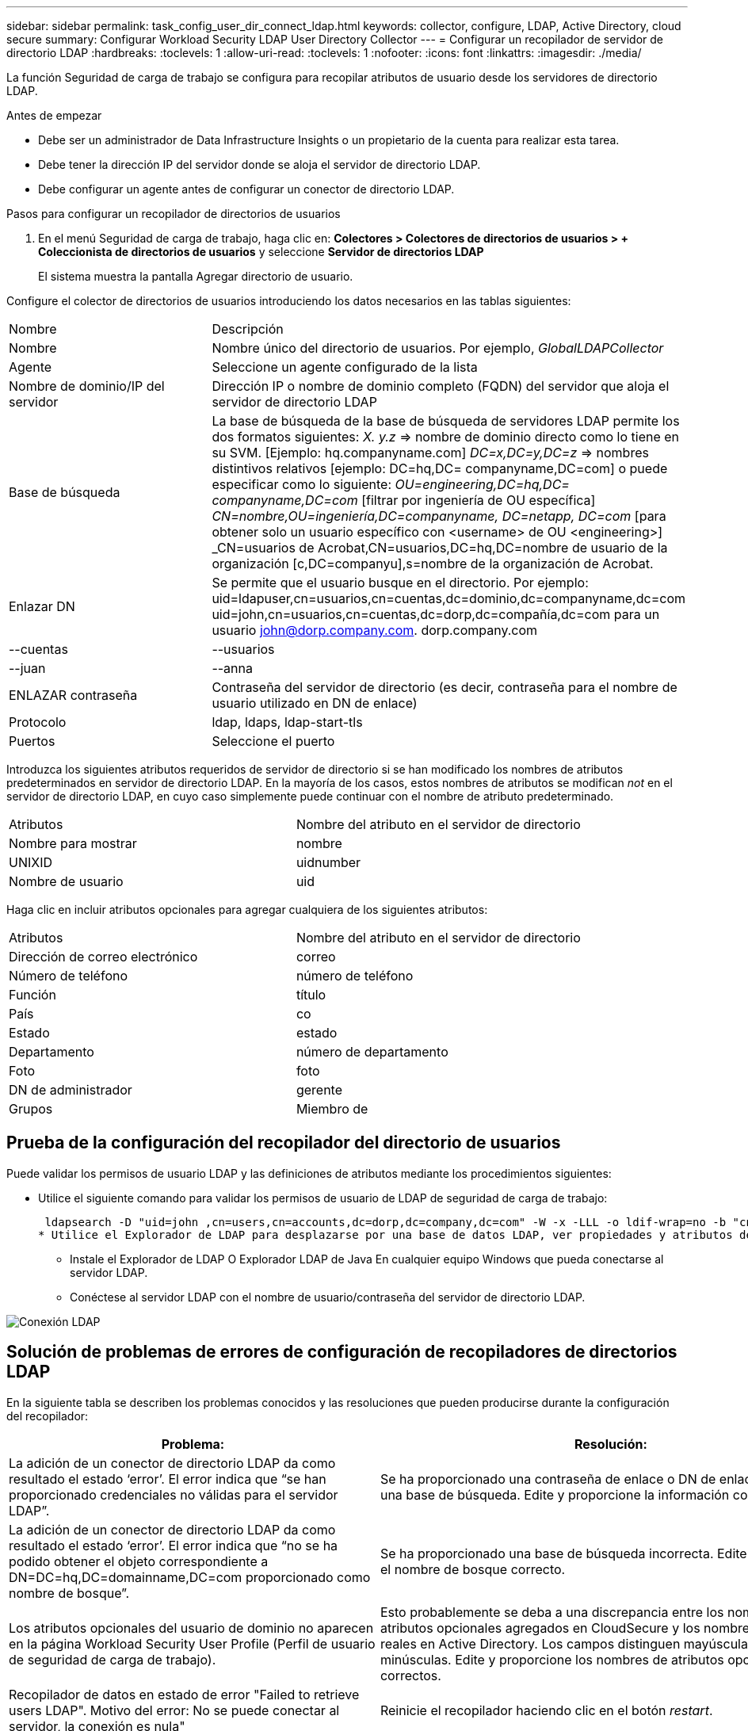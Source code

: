 ---
sidebar: sidebar 
permalink: task_config_user_dir_connect_ldap.html 
keywords: collector, configure, LDAP, Active Directory, cloud secure 
summary: Configurar Workload Security LDAP User Directory Collector 
---
= Configurar un recopilador de servidor de directorio LDAP
:hardbreaks:
:toclevels: 1
:allow-uri-read: 
:toclevels: 1
:nofooter: 
:icons: font
:linkattrs: 
:imagesdir: ./media/


[role="lead"]
La función Seguridad de carga de trabajo se configura para recopilar atributos de usuario desde los servidores de directorio LDAP.

.Antes de empezar
* Debe ser un administrador de Data Infrastructure Insights o un propietario de la cuenta para realizar esta tarea.
* Debe tener la dirección IP del servidor donde se aloja el servidor de directorio LDAP.
* Debe configurar un agente antes de configurar un conector de directorio LDAP.


.Pasos para configurar un recopilador de directorios de usuarios
. En el menú Seguridad de carga de trabajo, haga clic en:
*Colectores > Colectores de directorios de usuarios > + Coleccionista de directorios de usuarios* y seleccione *Servidor de directorios LDAP*
+
El sistema muestra la pantalla Agregar directorio de usuario.



Configure el colector de directorios de usuarios introduciendo los datos necesarios en las tablas siguientes:

[cols="2*"]
|===


| Nombre | Descripción 


| Nombre | Nombre único del directorio de usuarios. Por ejemplo, _GlobalLDAPCollector_ 


| Agente | Seleccione un agente configurado de la lista 


| Nombre de dominio/IP del servidor | Dirección IP o nombre de dominio completo (FQDN) del servidor que aloja el servidor de directorio LDAP 


| Base de búsqueda | La base de búsqueda de la base de búsqueda de servidores LDAP permite los dos formatos siguientes: _X. y.z_ => nombre de dominio directo como lo tiene en su SVM. [Ejemplo: hq.companyname.com] _DC=x,DC=y,DC=z_ => nombres distintivos relativos [ejemplo: DC=hq,DC= companyname,DC=com] o puede especificar como lo siguiente: _OU=engineering,DC=hq,DC= companyname,DC=com_ [filtrar por ingeniería de OU específica] _CN=nombre,OU=ingeniería,DC=companyname, DC=netapp, DC=com_ [para obtener solo un usuario específico con <username> de OU <engineering>] _CN=usuarios de Acrobat,CN=usuarios,DC=hq,DC=nombre de usuario de la organización [c,DC=companyu],s=nombre de la organización de Acrobat. 


| Enlazar DN | Se permite que el usuario busque en el directorio. Por ejemplo: uid=ldapuser,cn=usuarios,cn=cuentas,dc=dominio,dc=companyname,dc=com uid=john,cn=usuarios,cn=cuentas,dc=dorp,dc=compañía,dc=com para un usuario john@dorp.company.com. dorp.company.com 


| --cuentas | --usuarios 


| --juan | --anna 


| ENLAZAR contraseña | Contraseña del servidor de directorio (es decir, contraseña para el nombre de usuario utilizado en DN de enlace) 


| Protocolo | ldap, ldaps, ldap-start-tls 


| Puertos | Seleccione el puerto 
|===
Introduzca los siguientes atributos requeridos de servidor de directorio si se han modificado los nombres de atributos predeterminados en servidor de directorio LDAP. En la mayoría de los casos, estos nombres de atributos se modifican _not_ en el servidor de directorio LDAP, en cuyo caso simplemente puede continuar con el nombre de atributo predeterminado.

[cols="2*"]
|===


| Atributos | Nombre del atributo en el servidor de directorio 


| Nombre para mostrar | nombre 


| UNIXID | uidnumber 


| Nombre de usuario | uid 
|===
Haga clic en incluir atributos opcionales para agregar cualquiera de los siguientes atributos:

[cols="2*"]
|===


| Atributos | Nombre del atributo en el servidor de directorio 


| Dirección de correo electrónico | correo 


| Número de teléfono | número de teléfono 


| Función | título 


| País | co 


| Estado | estado 


| Departamento | número de departamento 


| Foto | foto 


| DN de administrador | gerente 


| Grupos | Miembro de 
|===


== Prueba de la configuración del recopilador del directorio de usuarios

Puede validar los permisos de usuario LDAP y las definiciones de atributos mediante los procedimientos siguientes:

* Utilice el siguiente comando para validar los permisos de usuario de LDAP de seguridad de carga de trabajo:
+
 ldapsearch -D "uid=john ,cn=users,cn=accounts,dc=dorp,dc=company,dc=com" -W -x -LLL -o ldif-wrap=no -b "cn=accounts,dc=dorp,dc=company,dc=com" -H ldap://vmwipaapp08.dorp.company.com
* Utilice el Explorador de LDAP para desplazarse por una base de datos LDAP, ver propiedades y atributos de objeto, ver permisos, ver el esquema de un objeto, ejecutar sofisticadas búsquedas que puede guardar y volver a ejecutar.
+
** Instale el Explorador de LDAP  O Explorador LDAP de Java  En cualquier equipo Windows que pueda conectarse al servidor LDAP.
** Conéctese al servidor LDAP con el nombre de usuario/contraseña del servidor de directorio LDAP.




image:CloudSecure_LDAPDialog.png["Conexión LDAP"]



== Solución de problemas de errores de configuración de recopiladores de directorios LDAP

En la siguiente tabla se describen los problemas conocidos y las resoluciones que pueden producirse durante la configuración del recopilador:

[cols="2*"]
|===
| Problema: | Resolución: 


| La adición de un conector de directorio LDAP da como resultado el estado ‘error’. El error indica que “se han proporcionado credenciales no válidas para el servidor LDAP”. | Se ha proporcionado una contraseña de enlace o DN de enlace incorrecta o una base de búsqueda. Edite y proporcione la información correcta. 


| La adición de un conector de directorio LDAP da como resultado el estado ‘error’. El error indica que “no se ha podido obtener el objeto correspondiente a DN=DC=hq,DC=domainname,DC=com proporcionado como nombre de bosque”. | Se ha proporcionado una base de búsqueda incorrecta. Edite y proporcione el nombre de bosque correcto. 


| Los atributos opcionales del usuario de dominio no aparecen en la página Workload Security User Profile (Perfil de usuario de seguridad de carga de trabajo). | Esto probablemente se deba a una discrepancia entre los nombres de los atributos opcionales agregados en CloudSecure y los nombres de atributos reales en Active Directory. Los campos distinguen mayúsculas de minúsculas. Edite y proporcione los nombres de atributos opcionales correctos. 


| Recopilador de datos en estado de error "Failed to retrieve users LDAP". Motivo del error: No se puede conectar al servidor, la conexión es nula" | Reinicie el recopilador haciendo clic en el botón _restart_. 


| La adición de un conector de directorio LDAP da como resultado el estado ‘error’. | Asegúrese de haber proporcionado valores válidos para los campos requeridos (servidor, nombre de bosque, bind-DN, bind-Password). Asegúrese de que la entrada BIND-DN se proporciona siempre como uid=ldapuser,cn=Users,cn=cuentas,dc=dominio,dc=companyname,dc=com. 


| La adición de un conector de directorio LDAP da como resultado EL estado DE "REPRUEBA". Muestra el error "no se pudo determinar el estado del colector, por lo tanto, volver a intentar" | Asegúrese de que se proporciona la dirección IP correcta del servidor y la base de búsqueda /// 


| Mientras se añade el directorio LDAP se muestra el siguiente error: “Error al determinar el estado del recopilador en 2 reintentos, intente reiniciar el recopilador de nuevo(Código de error: AGENT008)”. | Asegúrese de que se proporciona la dirección IP correcta del servidor y la base de búsqueda 


| La adición de un conector de directorio LDAP da como resultado EL estado DE "REPRUEBA". Muestra el error “no se puede definir el estado del recopilador,REASON TCP command [Connect(localhost:35012,None,List(),some(,segundos),true)] failed debido a que se rechazó java.net.ConnectionException:Connection.” | Se ha proporcionado una IP o FQDN incorrectos para el servidor AD. Edite y proporcione la dirección IP o el FQDN correctos. //// 


| La adición de un conector de directorio LDAP da como resultado el estado ‘error’. El error dice: “Error al establecer la conexión LDAP”. | Se proporciona una IP o un FQDN incorrectos para el servidor LDAP. Edite y proporcione la dirección IP o el FQDN correctos. O valor incorrecto para el puerto proporcionado. Pruebe a usar los valores de puerto predeterminados o el número de puerto correcto para el servidor LDAP. 


| La adición de un conector de directorio LDAP da como resultado el estado ‘error’. El error dice: “No se han podido cargar los ajustes. Motivo: La configuración de DataSource tiene un error. Razón específica: /Connector/conf/Application.conf: 70: ldap.ldap-Port tiene TIPO CADENA en lugar DE NÚMERO” | Valor incorrecto para el puerto proporcionado. Intente utilizar los valores de puerto predeterminados o el número de puerto correcto para el servidor AD. 


| Empecé con los atributos obligatorios, y funcionó. Después de agregar los opcionales, los datos de atributos opcionales no se obtienen de AD. | Esto probablemente se deba a una discrepancia entre los atributos opcionales agregados en CloudSecure y los nombres de atributos reales en Active Directory. Edite y proporcione el nombre de atributo obligatorio o opcional correcto. 


| Después de reiniciar el recopilador, ¿cuándo se producirá la sincronización de LDAP? | La sincronización LDAP se producirá inmediatamente después de que se reinicie el recopilador. Tardará aproximadamente 15 minutos en recuperar datos de usuario de aproximadamente 300 000 usuarios y se actualiza cada 12 horas automáticamente. 


| Los datos de usuario se sincronizan de LDAP con CloudSecure. ¿Cuándo se eliminarán los datos? | Los datos de usuario se conservan durante 13 meses en caso de no actualización. Si se elimina el arrendatario, los datos se eliminarán. 


| El conector de directorio LDAP da como resultado el estado 'error'. "El conector está en estado de error. Nombre del servicio: UsersLDAP. Motivo del fallo: No se pudieron recuperar los usuarios LDAP. Motivo del fallo: 80090308: LdapErr: DSID-0C090453, comentario: Error de AcceptSecurityContext, data 52e, v3839" | Se ha proporcionado un nombre de bosque incorrecto. Consulte más arriba cómo proporcionar el nombre correcto del bosque. 


| El número de teléfono no se rellena en la página del perfil de usuario. | Lo más probable es que esto se deba a un problema de asignación de atributos con Active Directory. 1. Edite el recopilador de Active Directory concreto que está obteniendo la información del usuario desde Active Directory. 2. Aviso bajo atributos opcionales, hay un nombre de campo “número de teléfono” asignado al atributo de Active Directory ‘telefonenumber’. 4. Ahora, utilice la herramienta Explorador de Active Directory como se describe anteriormente para explorar el servidor de directorio LDAP y ver el nombre de atributo correcto. 3. Asegúrese de que en el Directorio LDAP hay un atributo llamado ‘telefonenumber’ que tiene el número de teléfono del usuario. 5. Digamos en el Directorio LDAP que se ha modificado a ‘fonenumber’. 6. A continuación, edite el colector de CloudSecure User Directory. En la sección atributo opcional, sustituya ‘telefonenumber’ por ‘fonenumber’. 7. Guarde el recopilador de Active Directory, el recopilador se reiniciará y obtendrá el número de teléfono del usuario y se mostrará el mismo en la página de perfil de usuario. 


| Si el certificado de cifrado (SSL) está habilitado en el servidor de Active Directory (AD), el recopilador de directorios de usuarios de seguridad de carga de trabajo no se puede conectar al servidor AD. | Desactive el cifrado de AD Server antes de configurar un recopilador de directorios de usuarios. Una vez que se haya recuperado el detalle del usuario, estará allí por 13 meses. Si el servidor AD se desconecta después de obtener los detalles del usuario, los usuarios recién agregados en AD no se obtendrán. Para recuperar de nuevo el recopilador de directorios de usuarios debe estar conectado a AD. 
|===